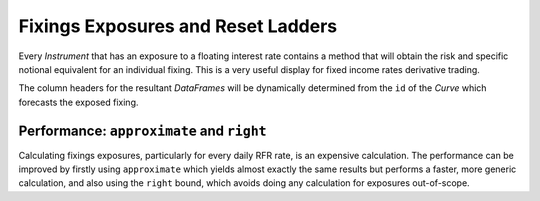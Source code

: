 .. _cook-fixings-exposures-doc:

.. ipython:: python
   :suppress:

   from rateslib.curves import *
   from rateslib.instruments import *
   from rateslib.calendars import get_imm
   import matplotlib.pyplot as plt
   from datetime import datetime as dt
   import numpy as np
   from pandas import DataFrame, option_context, Index
   from rateslib import defaults
   defaults.reset_defaults()

Fixings Exposures and Reset Ladders
*************************************

Every *Instrument* that has an exposure to a floating interest rate contains a method
that will obtain the risk and specific notional equivalent for an individual fixing.
This is a very useful display for fixed income rates derivative trading.

The column headers for the resultant *DataFrames* will be dynamically determined from the ``id``
of the *Curve* which forecasts the exposed fixing.

.. ipython:: python

   # Setup some Curves against which fixing exposure will be measured

   estr = Curve({dt(2000, 1, 1): 1.0, dt(2005, 1, 1): 0.95}, calendar="tgt", id="estr", convention="act360")
   euribor1m = Curve({dt(2000, 1, 1): 1.0, dt(2005, 1, 1): 0.95}, calendar="tgt", id="euribor1m", convention="act360")
   euribor3m = Curve({dt(2000, 1, 1): 1.0, dt(2005, 1, 1): 0.95}, calendar="tgt", id="euribor3m", convention="act360")
   euribor6m = Curve({dt(2000, 1, 1): 1.0, dt(2005, 1, 1): 0.95}, calendar="tgt", id="euribor6m", convention="act360")

.. tabs::

   .. tab:: IRS

      An *IRS* has exposure only via its :class:`~rateslib.legs.FloatLeg`.

      .. ipython:: python

         irs = IRS(
             effective=dt(2000, 1, 10),
             termination="1w",
             spec="eur_irs",
             curves=estr,
             notional=2e6,
         )
         irs.fixings_table()

   .. tab:: ZCS

      A *ZCS* has exposure only via its :class:`~rateslib.legs.ZeroFloatLeg`.

      .. ipython:: python

         zcs = ZCS(
             effective=dt(2000, 1, 10),
             termination="4m",
             frequency="M",
             convention="act360",
             leg2_fixing_method="ibor",
             leg2_method_param=2,
             curves=[euribor1m, estr],
             notional=1.5e6,
         )
         zcs.fixings_table()

   .. tab:: SBS

      An *SBS* has exposure on each one of its two :class:`~rateslib.legs.FloatLeg`.

      .. ipython:: python

         sbs = SBS(
             effective=dt(2000, 1, 6),
             termination="6m",
             spec="eur_sbs36",
             curves=[euribor3m, estr, euribor6m, estr],
             notional=3e6,
         )
         sbs.fixings_table()

   .. tab:: IIRS

      An *IIRS* has exposure only via its :class:`~rateslib.legs.FloatLeg`.

      .. ipython:: python

         iirs = IIRS(
             effective=dt(2000, 1, 10),
             termination="3m",
             frequency="M",
             index_base=100.0,
             index_lag=3,
             leg2_fixing_method="ibor",
             leg2_method_param=2,
             curves=[estr, estr, euribor1m, estr],
             notional=4e6,
         )
         iirs.fixings_table()

   .. tab:: FRA

      A *FRA* has exposure only via its modified :class:`~rateslib.periods.FloatPeriod`.

      .. ipython:: python

         fra = FRA(
             effective=get_imm(code="H0"),
             termination=get_imm(code="M0"),
             roll="imm",
             spec="eur_fra3",
             curves=[euribor3m, estr],
             notional=5e6,
         )
         fra.fixings_table()

   .. tab:: XCS

      A *XCS* has exposure only via its :class:`~rateslib.legs.FloatLeg` or
      :class:`~rateslib.legs.FloatLegMtm`. Any *FixedLegs* will not contribute.

      .. ipython:: python

         sofr = Curve({dt(2000, 1, 1): 1.0, dt(2005, 1, 1): 0.93}, calendar="nyc", id="sofr", convention="act360")
         xcs = XCS(
             effective=dt(2000, 1, 7),
             termination="9m",
             spec="eurusd_xcs",
             leg2_fixed=True,
             leg2_mtm=False,
             fixing_method="ibor",
             method_param=2,
             curves=[euribor3m, estr, sofr, sofr],
             notional=1e6,
         )
         xcs.fixings_table()

   .. tab:: STIRFuture

      A *STIRFuture* has exposure only due to its modified :class:`~rateslib.periods.FloatPeriod`.

      .. ipython:: python

         stir = STIRFuture(
             effective=get_imm(code="H0"),
             termination="3m",
             spec="eur_stir3",
             curves=[euribor3m],
             contracts=10,
         )
         stir.fixings_table()

   .. tab:: FRN

      A *FloatRateNote* has exposure only to its :class:`~rateslib.legs.FloatLeg`.

      .. ipython:: python

         frn = FloatRateNote(
             effective=dt(2000, 1, 13),
             termination="6m",
             frequency="Q",
             fixing_method="ibor",
             method_param=2,
             float_spread=120.0,
             curves=[euribor3m, estr]
         )
         frn.fixings_table()

Performance: ``approximate`` and ``right``
--------------------------------------------

Calculating fixings exposures, particularly for every daily RFR rate, is an expensive calculation.
The performance can be improved by firstly using ``approximate`` which yields almost exactly
the same results but performs a faster, more generic calculation, and also using the ``right``
bound, which avoids doing any calculation for exposures out-of-scope.

.. tabs::

   .. tab:: IRS

      .. ipython:: python

         irs = IRS(
             effective=dt(2000, 1, 10),
             termination="4y",
             spec="eur_irs",
             curves=estr,
             notional=2e6,
         )
         irs.fixings_table(approximate=True, right=dt(2000, 1, 24))

   .. tab:: ZCS

      .. ipython:: python

         zcs = ZCS(
             effective=dt(2000, 1, 10),
             termination="1y",
             frequency="M",
             convention="act360",
             leg2_fixing_method="ibor",
             leg2_method_param=2,
             curves=[euribor1m, estr],
             notional=1.5e6,
         )
         zcs.fixings_table(approximate=True, right=dt(2000, 3, 17))

   .. tab:: SBS

      .. ipython:: python

         sbs = SBS(
             effective=dt(2000, 1, 6),
             termination="1y",
             spec="eur_sbs36",
             curves=[euribor3m, estr, euribor6m, estr],
             notional=3e6,
         )
         sbs.fixings_table(approximate=True, right=dt(2000, 8, 16))

   .. tab:: IIRS

      .. ipython:: python

         iirs = IIRS(
             effective=dt(2000, 1, 10),
             termination="1y",
             frequency="M",
             index_base=100.0,
             index_lag=3,
             leg2_fixing_method="ibor",
             leg2_method_param=2,
             curves=[estr, estr, euribor1m, estr],
             notional=4e6,
         )
         iirs.fixings_table(approximate=True, right=dt(2000, 8, 16))

   .. tab:: FRA

      .. ipython:: python

         fra = FRA(
             effective=get_imm(code="H0"),
             termination=get_imm(code="M0"),
             roll="imm",
             spec="eur_fra3",
             curves=[euribor3m, estr],
             notional=5e6,
         )
         fra.fixings_table(approximate=True, right=dt(2000, 8, 16))

   .. tab:: XCS

      .. ipython:: python

         sofr = Curve({dt(2000, 1, 1): 1.0, dt(2005, 1, 1): 0.93}, calendar="nyc", id="sofr", convention="act360")
         xcs = XCS(
             effective=dt(2000, 1, 7),
             termination="9m",
             spec="eurusd_xcs",
             leg2_fixed=True,
             leg2_mtm=False,
             fixing_method="ibor",
             method_param=2,
             curves=[euribor3m, estr, sofr, sofr],
             notional=1e6,
         )
         xcs.fixings_table()

   .. tab:: STIRFuture

      .. ipython:: python

         stir = STIRFuture(
             effective=get_imm(code="H0"),
             termination="3m",
             spec="eur_stir3",
             curves=[euribor3m],
             contracts=10,
         )
         stir.fixings_table()

   .. tab:: FRN

      .. ipython:: python

         frn = FloatRateNote(
             effective=dt(2000, 1, 13),
             termination="6m",
             frequency="Q",
             fixing_method="ibor",
             method_param=2,
             float_spread=120.0,
             curves=[euribor3m, estr]
         )
         frn.fixings_table()
